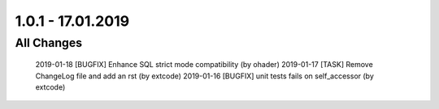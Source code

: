 .. ==================================================
.. FOR YOUR INFORMATION
.. --------------------------------------------------
.. -*- coding: utf-8 -*- with BOM.

1.0.1 - 17.01.2019
==================

All Changes
-----------

    2019-01-18 [BUGFIX] Enhance SQL strict mode compatibility (by ohader)
    2019-01-17 [TASK] Remove ChangeLog file and add an rst (by extcode)
    2019-01-16 [BUGFIX] unit tests fails on self_accessor (by extcode)
